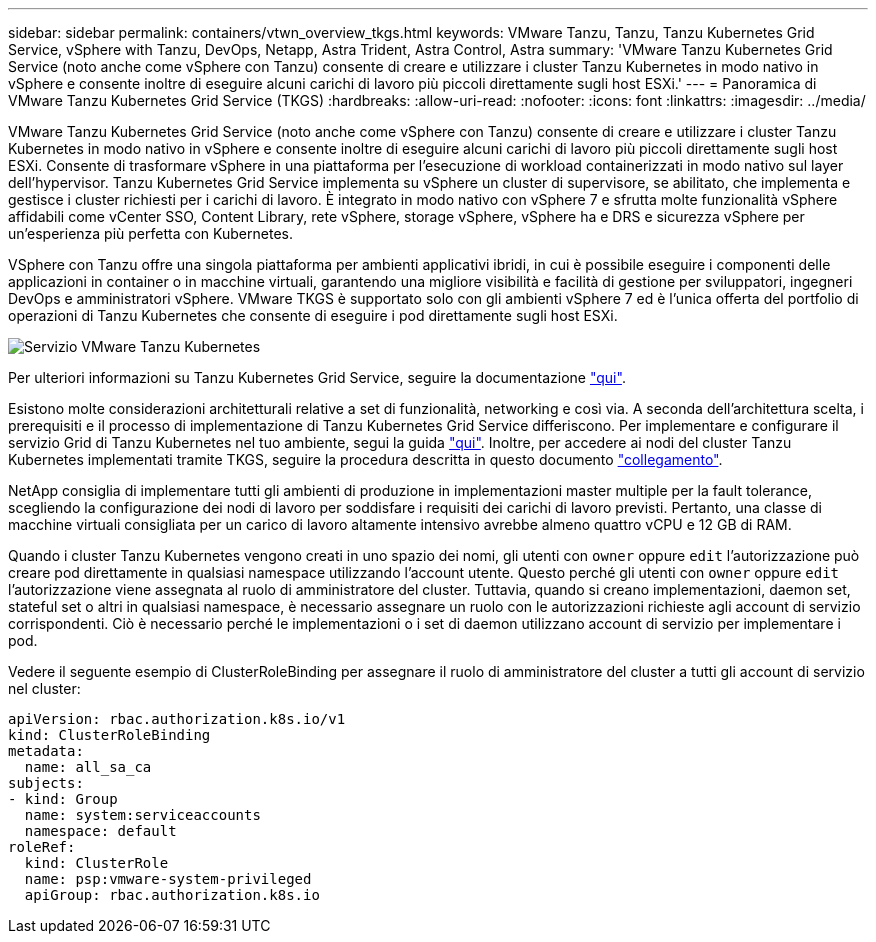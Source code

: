 ---
sidebar: sidebar 
permalink: containers/vtwn_overview_tkgs.html 
keywords: VMware Tanzu, Tanzu, Tanzu Kubernetes Grid Service, vSphere with Tanzu, DevOps, Netapp, Astra Trident, Astra Control, Astra 
summary: 'VMware Tanzu Kubernetes Grid Service (noto anche come vSphere con Tanzu) consente di creare e utilizzare i cluster Tanzu Kubernetes in modo nativo in vSphere e consente inoltre di eseguire alcuni carichi di lavoro più piccoli direttamente sugli host ESXi.' 
---
= Panoramica di VMware Tanzu Kubernetes Grid Service (TKGS)
:hardbreaks:
:allow-uri-read: 
:nofooter: 
:icons: font
:linkattrs: 
:imagesdir: ../media/


[role="lead"]
VMware Tanzu Kubernetes Grid Service (noto anche come vSphere con Tanzu) consente di creare e utilizzare i cluster Tanzu Kubernetes in modo nativo in vSphere e consente inoltre di eseguire alcuni carichi di lavoro più piccoli direttamente sugli host ESXi. Consente di trasformare vSphere in una piattaforma per l'esecuzione di workload containerizzati in modo nativo sul layer dell'hypervisor. Tanzu Kubernetes Grid Service implementa su vSphere un cluster di supervisore, se abilitato, che implementa e gestisce i cluster richiesti per i carichi di lavoro. È integrato in modo nativo con vSphere 7 e sfrutta molte funzionalità vSphere affidabili come vCenter SSO, Content Library, rete vSphere, storage vSphere, vSphere ha e DRS e sicurezza vSphere per un'esperienza più perfetta con Kubernetes.

VSphere con Tanzu offre una singola piattaforma per ambienti applicativi ibridi, in cui è possibile eseguire i componenti delle applicazioni in container o in macchine virtuali, garantendo una migliore visibilità e facilità di gestione per sviluppatori, ingegneri DevOps e amministratori vSphere. VMware TKGS è supportato solo con gli ambienti vSphere 7 ed è l'unica offerta del portfolio di operazioni di Tanzu Kubernetes che consente di eseguire i pod direttamente sugli host ESXi.

image::vtwn_image03.png[Servizio VMware Tanzu Kubernetes]

Per ulteriori informazioni su Tanzu Kubernetes Grid Service, seguire la documentazione link:https://docs.vmware.com/en/VMware-vSphere/7.0/vmware-vsphere-with-tanzu/GUID-152BE7D2-E227-4DAA-B527-557B564D9718.html["qui"^].

Esistono molte considerazioni architetturali relative a set di funzionalità, networking e così via. A seconda dell'architettura scelta, i prerequisiti e il processo di implementazione di Tanzu Kubernetes Grid Service differiscono. Per implementare e configurare il servizio Grid di Tanzu Kubernetes nel tuo ambiente, segui la guida link:https://docs.vmware.com/en/VMware-vSphere/7.0/vmware-vsphere-with-tanzu/GUID-74EC2571-4352-4E15-838E-5F56C8C68D15.html["qui"^]. Inoltre, per accedere ai nodi del cluster Tanzu Kubernetes implementati tramite TKGS, seguire la procedura descritta in questo documento https://docs.vmware.com/en/VMware-vSphere/7.0/vmware-vsphere-with-tanzu/GUID-37DC1DF2-119B-4E9E-8CA6-C194F39DDEDA.html["collegamento"^].

NetApp consiglia di implementare tutti gli ambienti di produzione in implementazioni master multiple per la fault tolerance, scegliendo la configurazione dei nodi di lavoro per soddisfare i requisiti dei carichi di lavoro previsti. Pertanto, una classe di macchine virtuali consigliata per un carico di lavoro altamente intensivo avrebbe almeno quattro vCPU e 12 GB di RAM.

Quando i cluster Tanzu Kubernetes vengono creati in uno spazio dei nomi, gli utenti con `owner` oppure `edit` l'autorizzazione può creare pod direttamente in qualsiasi namespace utilizzando l'account utente. Questo perché gli utenti con `owner` oppure `edit` l'autorizzazione viene assegnata al ruolo di amministratore del cluster. Tuttavia, quando si creano implementazioni, daemon set, stateful set o altri in qualsiasi namespace, è necessario assegnare un ruolo con le autorizzazioni richieste agli account di servizio corrispondenti. Ciò è necessario perché le implementazioni o i set di daemon utilizzano account di servizio per implementare i pod.

Vedere il seguente esempio di ClusterRoleBinding per assegnare il ruolo di amministratore del cluster a tutti gli account di servizio nel cluster:

[listing]
----
apiVersion: rbac.authorization.k8s.io/v1
kind: ClusterRoleBinding
metadata:
  name: all_sa_ca
subjects:
- kind: Group
  name: system:serviceaccounts
  namespace: default
roleRef:
  kind: ClusterRole
  name: psp:vmware-system-privileged
  apiGroup: rbac.authorization.k8s.io
----